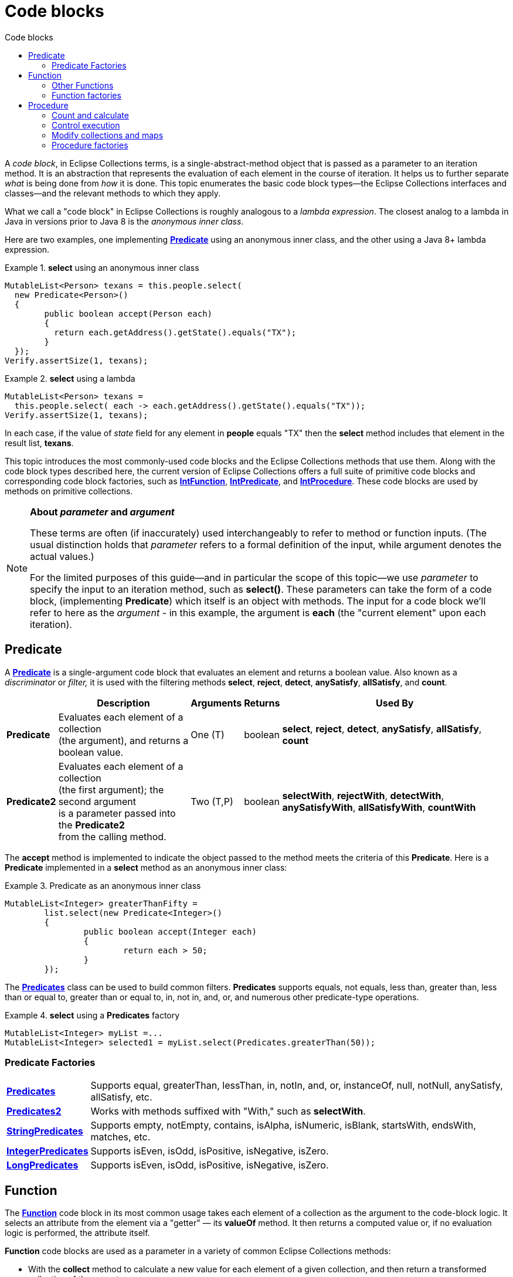 ////
  Copyright (c) 2022 Goldman Sachs and others.
All rights reserved.
  This program and the accompanying materials   are made available
  under the terms of the Eclipse Public License v1.0 and
  Eclipse Distribution License v.1.0 which accompany this distribution.
  The Eclipse Public License is available at
  http://www.eclipse.org/legal/epl-v10.html.
  The Eclipse Distribution License is available at
  http://www.eclipse.org/org/documents/edl-v10.php.
////
= Code blocks
:sectanchors:
:toc: left
:toc-title: Code blocks
:toclevels: 3
// Javadoc links
:api-url:			https://www.eclipse.org/collections/javadoc/11.0.0/org/eclipse/collections
//
:Function:			{api-url}/api/block/function/Function.html[Function]
:Function0:			{api-url}/api/block/function/Function0.html[Function0]
:Function2:			{api-url}/api/block/function/Function2.html[Function2]
:Function3:			{api-url}/api/block/function/Function3.html[Function3]
:IntFunction:		{api-url}/api/block/function/primitive/IntFunction.html[IntFunction]
:IntPredicate:		{api-url}/api/block/predicate/primitive/IntPredicate.html[IntPredicate]
:IntProcedure:		{api-url}/api/block/procedure/primitive/IntProcedure.html[IntProcedure]
:MutableMultimap:	{api-url}/api/multimap/MutableSetMultimap.html[MutableMultimap]
:Predicate:			{api-url}/api/block/predicate/Predicate.html[Predicate]
:Predicate2:		{api-url}/api/block/predicate/Predicate2.html[Predicate2]
:Predicates:		{api-url}/impl/block/factory/Predicates.html[Predicates]
:Predicates2:		{api-url}/impl/block/factory/Predicates2.html[Predicates2]
:StringPredicates:	{api-url}/impl/block/factory/StringPredicates.html[StringPredicates]
:IntegerPredicates: {api-url}/impl/block/factory/IntegerPredicates.html[IntegerPredicates]
:LongPredicates:	{api-url}/impl/block/factory/LongPredicates.html[LongPredicates]
:Procedure:			{api-url}/api/block/procedure/Procedure.html[Procedure]
:Procedure2:		{api-url}/api/block/procedure/Procedure2.html[Procedure2]
:Functions:			{api-url}/impl/block/factory/Functions.html[Functions]
:Functions0:		{api-url}/impl/block/factory/Functions0.html[Functions0]
:Functions2:		{api-url}/impl/block/factory/Functions2.html[Functions2]
:IfFunction:        {api-url}/impl/block/function/IfFunction.html[IfFunction]
:CaseFunction:      {api-url}/impl/block/function/CaseFunction.html[CaseFunction]
:StringFunctions:	{api-url}/impl/block/factory/StringFunctions.html[StringFunctions]
:Procedures:		{api-url}/impl/block/factory/Procedures.html[Procedures]
:Procedures2:		{api-url}/impl/block/factory/Procedures2.html[Procedures2]
// end links; begin body

A _code block_, in Eclipse Collections terms, is a single-abstract-method object that is passed as a parameter to an iteration method.
It is an abstraction that represents the evaluation of each element in the course of iteration.
It helps us to further separate _what_ is being done from _how_ it is done.
This topic enumerates the basic code block types&mdash;the Eclipse Collections interfaces and classes&mdash;and the relevant methods to which they apply.

What we call a "code block" in Eclipse Collections is roughly analogous to a _lambda expression_.
The closest analog to a lambda in Java in versions prior to Java 8 is the _anonymous inner class_.

Here are two examples, one implementing *{Predicate}* using an anonymous inner class, and the other using a Java 8+ lambda expression.

.*select* using an anonymous inner class
====
[source,java]
----
MutableList<Person> texans = this.people.select(
  new Predicate<Person>()
  {
	public boolean accept(Person each)
	{
	  return each.getAddress().getState().equals("TX");
	}
  });
Verify.assertSize(1, texans);
----
====

.*select* using a lambda
====
[source,java]
----
MutableList<Person> texans =
  this.people.select( each -> each.getAddress().getState().equals("TX"));
Verify.assertSize(1, texans);
----
====

In each case, if the value of _state_ field for any element in *people* equals "TX" then the *select* method includes that element in the result list, *texans*.

This topic introduces the most commonly-used code blocks and the Eclipse Collections methods that use them.
Along with the code block types described here, the current version of Eclipse Collections offers a full suite of primitive code blocks and corresponding code block factories, such as *{IntFunction}*, *{IntPredicate}*, and *{IntProcedure}*.
These code blocks are used by methods on primitive collections.


[NOTE]
====
*About _parameter_ and _argument_*

These terms are often (if inaccurately) used interchangeably to refer to method or function inputs.
(The usual distinction holds that _parameter_ refers to a formal definition of the input, while argument denotes the actual values.)

For the limited purposes of this guide&mdash;and in particular the scope of this topic&mdash;we use _parameter_ to specify the input to an iteration method, such as *select()*.
These parameters can take the form of a code block, (implementing *Predicate*) which itself is an object with methods.
The input for a code block we'll refer to here as the _argument_ - in this example, the argument is *each* (the "current element" upon each iteration).
====

== Predicate

A *{Predicate}* is a single-argument code block that evaluates an element and returns a boolean value.
Also known as a _discriminator_ or _filter,_ it is used with the filtering methods *select*, *reject*, *detect*, *anySatisfy*, *allSatisfy*, and *count*.

[cols=",,,,",options="header",]
[%autowidth]
|===
|				|Description									|Arguments	|Returns |Used By
|*Predicate*	|Evaluates each element of a collection +
				 (the argument), and returns a boolean value.	|One (T)	|boolean |*select*, *reject*, *detect*, *anySatisfy*, *allSatisfy*, *count*
|*Predicate2*	|Evaluates each element of a collection +
				 (the first argument); the second argument +
				 is a parameter passed into the *Predicate2* +
				 from the calling method.						|Two (T,P)	|boolean |*selectWith*, *rejectWith*, *detectWith*, *anySatisfyWith*, *allSatisfyWith*, *countWith*
|===

The *accept* method is implemented to indicate the object passed to the method meets the criteria of this *Predicate*.
Here is a *Predicate* implemented in a *select* method as an anonymous inner class:

.Predicate as an anonymous inner class
====
[source,java]
----
MutableList<Integer> greaterThanFifty =
	list.select(new Predicate<Integer>()
	{
		public boolean accept(Integer each)
		{
			return each > 50;
		}
	});
----
====

The *{Predicates}* class can be used to build common filters.
*Predicates* supports equals, not equals, less than, greater than, less than or equal to, greater than or equal to, in, not in, and, or, and numerous other predicate-type operations.

.*select* using a *Predicates* factory
====
[source,java]
----
MutableList<Integer> myList =...
MutableList<Integer> selected1 = myList.select(Predicates.greaterThan(50));
----
====

=== Predicate Factories

[cols=",",]
[%autowidth]
|===
|*{Predicates}*			|Supports equal, greaterThan, lessThan, in, notIn, and, or, instanceOf, null, notNull, anySatisfy, allSatisfy, etc.
|*{Predicates2}*		|Works with methods suffixed with "With," such as *selectWith*.
|*{StringPredicates}*	|Supports empty, notEmpty, contains, isAlpha, isNumeric, isBlank, startsWith, endsWith, matches, etc.
|*{IntegerPredicates}*	|Supports isEven, isOdd, isPositive, isNegative, isZero.
|*{LongPredicates}*		|Supports isEven, isOdd, isPositive, isNegative, isZero.
|===

== Function

The *{Function}* code block in its most common usage takes each element of a collection as the argument to the code-block logic. It selects an attribute from the element via a "getter" — its *valueOf* method. It then returns a computed value or, if no evaluation logic is performed, the attribute itself.

*Function* code blocks are used as a parameter in a variety of common Eclipse Collections methods:

* With the *collect* method to calculate a new value for each element of a given collection, and then return a transformed collection of the same type.
* With the *groupBy* method to generate keys for each nested collection (values) of a new Multimap.
* With the *flatCollect* method, where it must return an *Iterable* that gets "flattened" with other iterables, into a single collection.
* With the *Predicates* factory's *attributeOperator* methods - such as *attributeLessThanOrEqualTo* - to build *Predicate* (boolean) objects.

[cols=",,,,",options="header",]
[%autowidth]
|===
| |Description	|Arguments	|Returns 	|Used By
|*{Function}* +
_(transformer)_	|Evaluates each element of a collection as  the argument to the code block logic and  returns a computed value 	|One (T) |Object (V) |*collect*,*flatCollect*, *groupBy*
|*{Function0}*	|Executes and returns a value (like Callable);  represents deferred evaluation.  |Zero 	|Object (V) |*getIfAbsent*, *getIfAbsentPut*, *ifPresentApply*
|*{Function2}*	|Used by *injectInto* methods; takes the  accumulator argument as the first argument, and the current item of the collection as the  second argument. 	|Two (T,P) 	|Object (V) |*forEachEntry* *injectInto* *collectWith*
|*{Function3}*	|Used by *injectIntoWith*; takes the injected argument as the first argument, the current  item of the collection as the second argument,  and the specified parameter for the third argument. The result of each subsequent iteration is passed  in as the first argument. 	|Three (T,P,?) 	|Object (V) |*injectIntoWith*
|===

==== Other Functions

[cols=",",]
[%autowidth]
|===
|*{IfFunction}*   |Supports if and else using a discriminator with Function.
|*{CaseFunction}* |This allows for multi-conditional or rule based selector using **Predicate**s (use this with guidance).
|===


=== Function factories

[cols=",",]
[%autowidth]
|===
|*Functions*  		|*getToClass*, *getToString*, *getPassThru*
|*Functions0* 		|*newFastList*, *newHashBag*, *newUnifiedMap*, *newUnifiedSet*, *nullValue*, *value*
|*Functions2* 		|*fromFunction*
|*StringFunctions* 	|*firstLetter*, *length*, *subString*, *toFirstChar*, *toInteger*, *toLowerCase*, *toPrimitive* [type], toUpperCase, trim, *firstLetter*
|===


== Procedure

A *{Procedure}* is a code block that performs an evaluation on its single argument and returns nothing. A *Procedure* is most commonly used with _ForEach_ -pattern methods.

=== Count and calculate

[cols=",",]
[%autowidth]
|===
|*CountProcedure* |Apply a *Predicate* to an object and increment a count if it returns true.
|*CounterProcedure* |Wrap a specified block and keeps track of the number of times it is executed.
|===

=== Control execution

[cols=",",]
[%autowidth]
|===
|*ChainedProcedure* |Chain together blocks of code to be executed in sequence; *ChainedProcedure* can chain **Procedure**s, **Function**s or *Function2s*.
|*CaseProcedure* |Create an object form of a case statement, which instead of being based on a single switch value is based on a list of discriminator or block combinations. For the first discriminator that returns true for a given value in the case statement, the corresponding block will be executed.
|*IfProcedure* |Evaluate the specified block only when a *Predicate* returns true. If the result of evaluating the *Predicate* is false, and the developer has specified that there is an *elseProcedure*, then the elseProcedure is evaluated.
|*IfProcedureWith* |Same as *IfProcedure*, but with a second argument passed from the calling iteration method.
|*ObjectIntProcedure* |Takes an int as a second argument; this is usually the index of the current element of a collection.
|===

=== Modify collections and maps

[cols=",",]
[%autowidth]
|===
|*CollectionAddProcedure* |Add elements to the specified collection when block methods are called.
|*CollectionRemoveProcedure* |Remove element from the specified collection when block methods are called.
|*MapPutProcedure* |Use a specified *Function* to calculate the key for an object and puts the object into the specified Map at the position of the calculated key.
|*MultimapPutProcedure* |Use a specified *Function* to calculate the key for an object and puts the object with the key into the specified *MutableMultimap*.
|===

=== Procedure factories

[cols=","]
[%autowidth]
|===
|*Procedures*  |*append, bind, caseDefault, fromObjectIntProcedure, ifElse, ifTrue, println, synchronizedEach*
|*Procedures2* |*addToCollection, fromProcedure*
|===

[cols="3,^1,>3",]
|===
|xref:2-Collection_Containers.adoc[previous: Collections and containers]  |xref:0-RefGuide.adoc[top] |xref:4-Testing_Utilities.adoc[next: Testing Utilities]
|===
